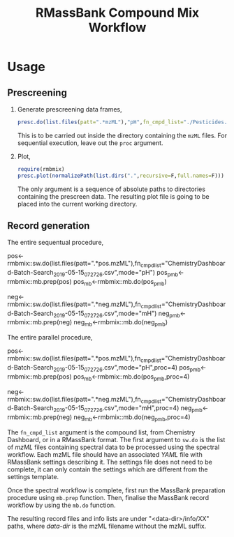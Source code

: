 #+TITLE: RMassBank Compound Mix Workflow


* Usage
** Prescreening
   1. Generate prescreening data frames,
      #+BEGIN_SRC R
      presc.do(list.files(patt=".*mzML"),"pH",fn_cmpd_list="./Pesticides.info.csv",proc=4)
      #+END_SRC
      This is to be carried out inside the directory containing the
      ~mzML~ files. For sequential execution, leave out the ~proc~
      argument.
   2. Plot,
      #+BEGIN_SRC R
      require(rmbmix)
      presc.plot(normalizePath(list.dirs(".",recursive=F,full.names=F)))
      #+END_SRC
      The only argument is a sequence of absolute paths to directories
      containing the prescreen data. The resulting plot file is going
      to be placed into the current working directory.
      
      
   
** Record generation
   The entire sequentual procedure,
   #+BEGIN_SRC: R
   pos<-rmbmix::sw.do(list.files(patt=".*pos.mzML"),fn_cmpd_list="ChemistryDashboard-Batch-Search_2019-05-15_07_27_26.csv",mode="pH")
   pos_pmb<-rmbmix::mb.prep(pos)
   pos_mb<-rmbmix::mb.do(pos_pmb)
   
   neg<-rmbmix::sw.do(list.files(patt=".*neg.mzML"),fn_cmpd_list="ChemistryDashboard-Batch-Search_2019-05-15_07_27_26.csv",mode="mH")
   neg_pmb<-rmbmix::mb.prep(neg)
   neg_mb<-rmbmix::mb.do(neg_pmb)
  
   #+END_SRC
   
   The entire parallel procedure,
   #+BEGIN_SRC: R
   pos<-rmbmix::sw.do(list.files(patt=".*pos.mzML"),fn_cmpd_list="ChemistryDashboard-Batch-Search_2019-05-15_07_27_26.csv",mode="pH",proc=4)
   pos_pmb<-rmbmix::mb.prep(pos)
   pos_mb<-rmbmix::mb.do(pos_pmb,proc=4)
   
   neg<-rmbmix::sw.do(list.files(patt=".*neg.mzML"),fn_cmpd_list="ChemistryDashboard-Batch-Search_2019-05-15_07_27_26.csv",mode="mH",proc=4)
   neg_pmb<-rmbmix::mb.prep(neg)
   neg_mb<-rmbmix::mb.do(neg_pmb,proc=4)
   
   #+END_SRC
   
   The ~fn_cmpd_list~ argument is the compound list, from Chemistry
   Dashboard, or in a RMassBank format. The first argument to ~sw.do~ is
   the list of /mzML/ files containing spectral data to be processed
   using the spectral workflow. Each mzML file should have an associated
   /YAML/ file with RMassBank settings describing it. The settings file
   does not need to be complete, it can only contain the settings which
   are different from the settings template.
   
   Once the spectral workflow is complete, first run the MassBank
   preparation procedure using ~mb.prep~ function. Then, finalise the
   MassBank record workflow by using the ~mb.do~ function.
   
   The resulting record files and info lists are under
   "<data-dir>/info/XX" paths, where /data-dir/ is the mzML filename
   without the mzML suffix.
